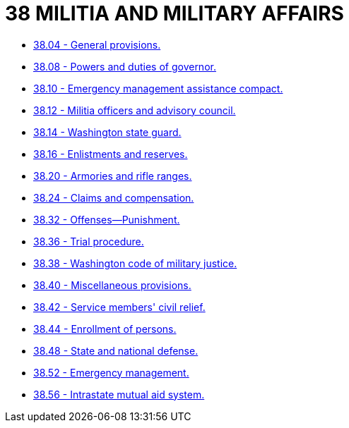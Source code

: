 = 38 MILITIA AND MILITARY AFFAIRS

* link:38.04_general_provisions.adoc[38.04 - General provisions.]
* link:38.08_powers_and_duties_of_governor.adoc[38.08 - Powers and duties of governor.]
* link:38.10_emergency_management_assistance_compact.adoc[38.10 - Emergency management assistance compact.]
* link:38.12_militia_officers_and_advisory_council.adoc[38.12 - Militia officers and advisory council.]
* link:38.14_washington_state_guard.adoc[38.14 - Washington state guard.]
* link:38.16_enlistments_and_reserves.adoc[38.16 - Enlistments and reserves.]
* link:38.20_armories_and_rifle_ranges.adoc[38.20 - Armories and rifle ranges.]
* link:38.24_claims_and_compensation.adoc[38.24 - Claims and compensation.]
* link:38.32_offenses—punishment.adoc[38.32 - Offenses—Punishment.]
* link:38.36_trial_procedure.adoc[38.36 - Trial procedure.]
* link:38.38_washington_code_of_military_justice.adoc[38.38 - Washington code of military justice.]
* link:38.40_miscellaneous_provisions.adoc[38.40 - Miscellaneous provisions.]
* link:38.42_service_members_civil_relief.adoc[38.42 - Service members' civil relief.]
* link:38.44_enrollment_of_persons.adoc[38.44 - Enrollment of persons.]
* link:38.48_state_and_national_defense.adoc[38.48 - State and national defense.]
* link:38.52_emergency_management.adoc[38.52 - Emergency management.]
* link:38.56_intrastate_mutual_aid_system.adoc[38.56 - Intrastate mutual aid system.]
